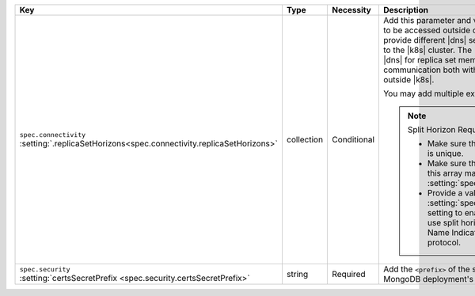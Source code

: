 .. list-table::
   :widths: 20 10 10 40 20
   :header-rows: 1

   * - Key
     - Type
     - Necessity
     - Description
     - Example

   * - | ``spec.connectivity``
       | :setting:`.replicaSetHorizons<spec.connectivity.replicaSetHorizons>`
     - collection
     - Conditional
     - Add this parameter and values if you need your database to be
       accessed outside of |k8s|. This setting allows you to provide
       different |dns| settings within the |k8s| cluster and to the
       |k8s| cluster. The |k8s-op-short| uses split horizon |dns| for
       replica set members. This feature allows communication both
       within the |k8s| cluster and from outside |k8s|.

       You may add multiple external mappings per host.

       .. note:: Split Horizon Requirements

          - Make sure that each value in this array is unique.

          - Make sure that the number of entries in this array matches
            the value given in :setting:`spec.members`.

          - Provide a value for the
            :setting:`spec.security.certsSecretPrefix` setting to
            enable |tls|. This method to use split horizons requires the
            Server Name Indication extension of the |tls| protocol.
     - :setting:`See Setting<spec.connectivity.replicaSetHorizons>`

   * - | ``spec.security``
       | :setting:`certsSecretPrefix <spec.security.certsSecretPrefix>`
     - string
     - Required
     - Add the ``<prefix>`` of the secret 
       name that contains your MongoDB deployment's |tls| certificates.
     - ``devDb``
